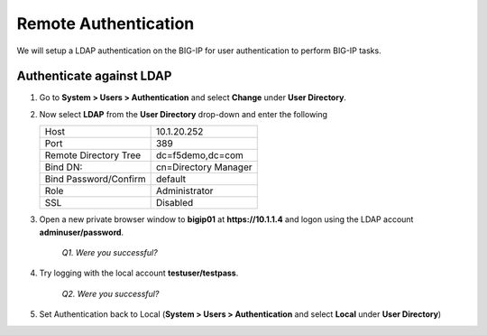 Remote Authentication
=====================

We will setup a LDAP authentication on the BIG-IP for user authentication to perform BIG-IP tasks.

Authenticate against LDAP
-------------------------

#. Go to **System > Users > Authentication** and select **Change** under **User Directory**.

#. Now select **LDAP** from the **User Directory** drop-down and enter the following

   +-------------------------+------------------------+
   | Host                    | 10.1.20.252            |
   +-------------------------+------------------------+
   | Port                    | 389                    |
   +-------------------------+------------------------+
   | Remote Directory Tree   | dc=f5demo,dc=com       |
   +-------------------------+------------------------+
   | Bind DN:                | cn=Directory Manager   |
   +-------------------------+------------------------+
   | Bind Password/Confirm   | default                |
   +-------------------------+------------------------+
   | Role                    | Administrator          |
   +-------------------------+------------------------+
   | SSL                     | Disabled               |
   +-------------------------+------------------------+

#. Open a new private browser window to **bigip01** at **https://10.1.1.4** and logon using the LDAP account **adminuser/password**.

      *Q1. Were you successful?*

#. Try logging with the local account **testuser/testpass**.

      *Q2. Were you successful?*

#. Set Authentication back to Local (**System > Users > Authentication** and select **Local** under **User Directory**)
